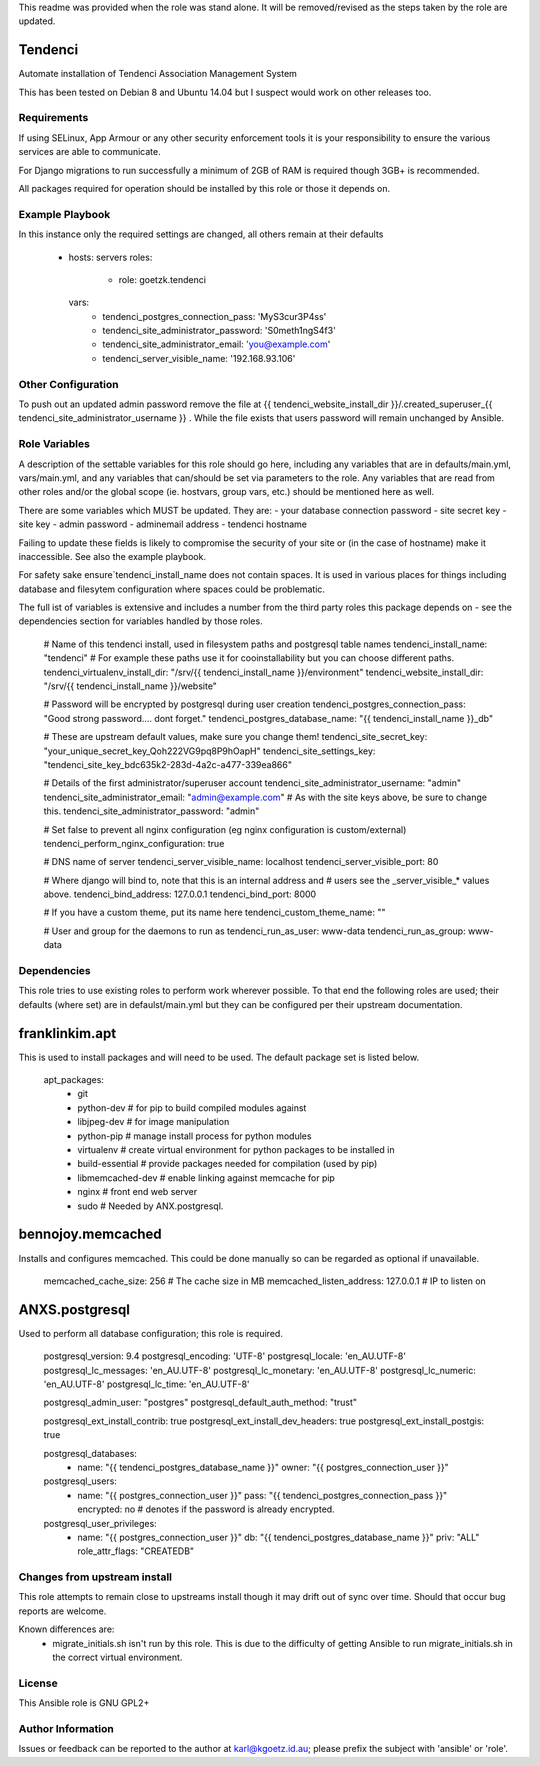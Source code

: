 This readme was provided when the role was stand alone. It will be
removed/revised as the steps taken by the role are updated.

Tendenci
=========

Automate installation of Tendenci Association Management System

This has been tested on Debian 8 and Ubuntu 14.04 but I suspect would work on other releases too.

Requirements
------------

If using SELinux, App Armour or any other security enforcement tools it is your responsibility to ensure the various services are able to communicate.

For Django migrations to run successfully a minimum of 2GB of RAM is required though 3GB+ is recommended.

All packages required for operation should be installed by this role or those it depends on.

Example Playbook
----------------

In this instance only the required settings are changed, all others remain at their defaults

    - hosts: servers
      roles:
        - role: goetzk.tendenci
      vars:
        - tendenci_postgres_connection_pass: 'MyS3cur3P4ss'
        - tendenci_site_administrator_password: 'S0meth1ngS4f3'
        - tendenci_site_administrator_email: 'you@example.com'
        - tendenci_server_visible_name: '192.168.93.106'


Other Configuration
-------------------
To push out an updated admin password remove the file at {{ tendenci_website_install_dir }}/.created_superuser_{{ tendenci_site_administrator_username }} . While the file exists that users password will remain unchanged by Ansible.


Role Variables
--------------

A description of the settable variables for this role should go here, including any variables that are in defaults/main.yml, vars/main.yml, and any variables that can/should be set via parameters to the role. Any variables that are read from other roles and/or the global scope (ie. hostvars, group vars, etc.) should be mentioned here as well.


There are some variables which MUST be updated. They are:
- your database connection password
- site secret key
- site key
- admin password
- adminemail address
- tendenci hostname

Failing to update these fields is likely to compromise the security of your site or (in the case of hostname) make it inaccessible. See also the example playbook.

For safety sake ensure`tendenci_install_name does not contain spaces. It is used in various places for things including database and filesytem configuration where spaces could be problematic.

The full ist of variables is extensive and includes a number from the third party roles this package depends on - see the dependencies section for variables handled by those roles.

    # Name of this tendenci install, used in filesystem paths and postgresql table names
    tendenci_install_name: "tendenci"
    # For example these paths use it for cooinstallability but you can choose different paths.
    tendenci_virtualenv_install_dir: "/srv/{{ tendenci_install_name }}/environment"
    tendenci_website_install_dir: "/srv/{{ tendenci_install_name }}/website"

    # Password will be encrypted by postgresql during user creation
    tendenci_postgres_connection_pass: "Good strong password.... dont forget."
    tendenci_postgres_database_name:   "{{ tendenci_install_name }}_db"

    # These are upstream default values, make sure you change them!
    tendenci_site_secret_key: "your_unique_secret_key_Qoh222VG9pq8P9hOapH"
    tendenci_site_settings_key: "tendenci_site_key_bdc635k2-283d-4a2c-a477-339ea866"

    # Details of the first administrator/superuser account
    tendenci_site_administrator_username: "admin"
    tendenci_site_administrator_email: "admin@example.com"
    # As with the site keys above, be sure to change this.
    tendenci_site_administrator_password: "admin"

    # Set false to prevent all nginx configuration (eg nginx configuration is custom/external)
    tendenci_perform_nginx_configuration: true

    # DNS name of server
    tendenci_server_visible_name: localhost
    tendenci_server_visible_port: 80

    # Where django will bind to, note that this is an internal address and
    # users see the _server_visible_* values above.
    tendenci_bind_address: 127.0.0.1
    tendenci_bind_port: 8000

    # If you have a custom theme, put its name here
    tendenci_custom_theme_name: ""

    # User and group for the daemons to run as
    tendenci_run_as_user: www-data
    tendenci_run_as_group: www-data


Dependencies
------------

This role tries to use existing roles to perform work wherever
possible. To that end the following roles are used; their defaults (where set)
are in defaulst/main.yml but they can be configured per their upstream
documentation.

franklinkim.apt
===============
This is used to install packages and will need to be used. The default package set is listed below.

    apt_packages:
     - git
     - python-dev           # for pip to build compiled modules against
     - libjpeg-dev          # for image manipulation
     - python-pip           # manage install process for python modules
     - virtualenv           # create virtual environment for python packages to be installed in
     - build-essential      # provide packages needed for compilation (used by pip)
     - libmemcached-dev     # enable linking against memcache for pip
     - nginx                # front end web server
     - sudo                 # Needed by ANX.postgresql.

bennojoy.memcached
===================
Installs and configures memcached. This could be done manually so can be regarded as optional if unavailable.

    memcached_cache_size: 256       # The cache size in MB
    memcached_listen_address: 127.0.0.1 # IP to listen on

ANXS.postgresql
===============
Used to perform all database configuration; this role is required.

    postgresql_version: 9.4
    postgresql_encoding: 'UTF-8'
    postgresql_locale: 'en_AU.UTF-8'
    postgresql_lc_messages: 'en_AU.UTF-8'
    postgresql_lc_monetary: 'en_AU.UTF-8'
    postgresql_lc_numeric: 'en_AU.UTF-8'
    postgresql_lc_time: 'en_AU.UTF-8'

    postgresql_admin_user: "postgres"
    postgresql_default_auth_method: "trust"

    postgresql_ext_install_contrib: true
    postgresql_ext_install_dev_headers: true
    postgresql_ext_install_postgis: true

    postgresql_databases:
      - name: "{{ tendenci_postgres_database_name }}"
        owner: "{{ postgres_connection_user }}"

    postgresql_users:
      - name: "{{ postgres_connection_user }}"
        pass: "{{ tendenci_postgres_connection_pass }}"
        encrypted: no       # denotes if the password is already encrypted.

    postgresql_user_privileges:
      - name: "{{ postgres_connection_user }}"
        db: "{{ tendenci_postgres_database_name }}"
        priv: "ALL"
        role_attr_flags: "CREATEDB"

Changes from upstream install
-----------------------------
This role attempts to remain close to upstreams install though it may drift out of sync over time. Should that occur bug reports are welcome.

Known differences are:
 - migrate_initials.sh isn't run by this role. This is due to the difficulty of getting Ansible to run migrate_initials.sh in the correct virtual environment.

License
-------

This Ansible role is GNU GPL2+

Author Information
------------------

Issues or feedback can be reported to the author at karl@kgoetz.id.au; please
prefix the subject with 'ansible' or 'role'.

